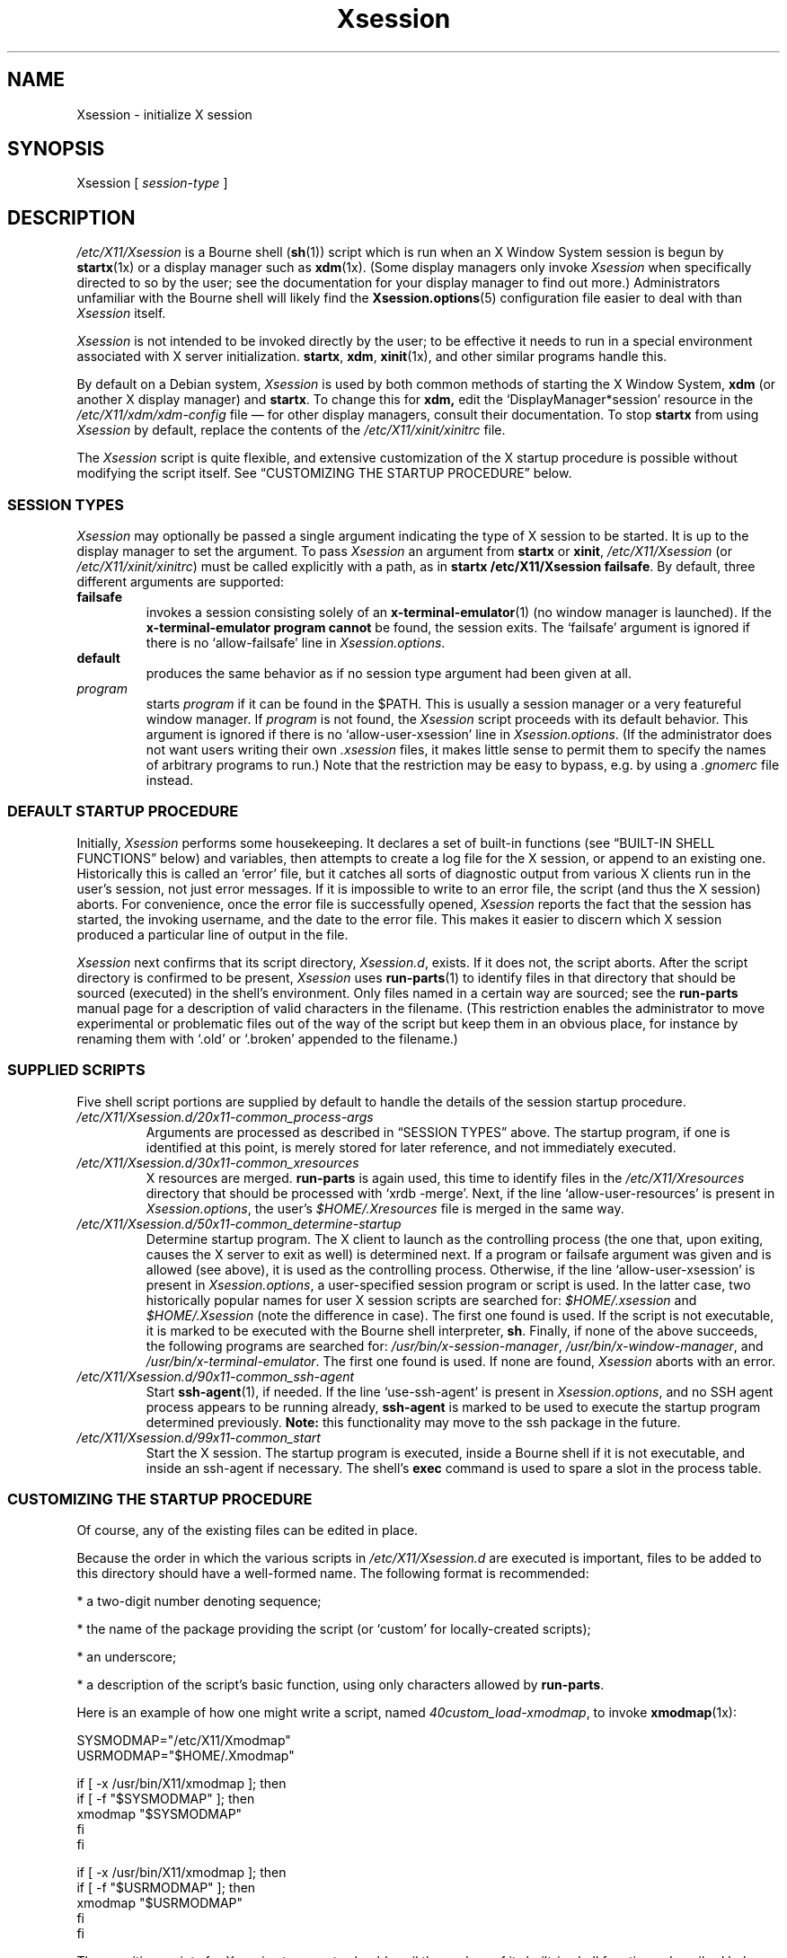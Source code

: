 .\" $Id: Xsession.5 470 2005-08-02 01:08:36Z dnusinow $
.\"
.\" Copyright 1998-2004 Branden Robinson <branden@debian.org>.
.\"
.\" This is free software; you may redistribute it and/or modify
.\" it under the terms of the GNU General Public License as
.\" published by the Free Software Foundation; either version 2,
.\" or (at your option) any later version.
.\"
.\" This is distributed in the hope that it will be useful, but
.\" WITHOUT ANY WARRANTY; without even the implied warranty of
.\" MERCHANTABILITY or FITNESS FOR A PARTICULAR PURPOSE.  See the
.\" GNU General Public License for more details.
.\"
.\" You should have received a copy of the GNU General Public License with
.\" the Debian operating system, in /usr/share/common-licenses/GPL;  if
.\" not, write to the Free Software Foundation, Inc., 59 Temple Place,
.\" Suite 330, Boston, MA 02111-1307 USA
.TH Xsession 5 "2004\-11\-04" "Debian Project"
.SH NAME
Xsession \- initialize X session
.SH SYNOPSIS
Xsession [
.I session\-type
]
.SH DESCRIPTION
.I /etc/X11/Xsession
is a Bourne shell
.RB ( sh (1))
script which is run when an X Window System
session is begun by
.BR startx (1x)
or a display manager such as
.BR xdm (1x).
(Some display managers only invoke
.I Xsession
when specifically directed to so by the user; see the documentation for
your display manager to find out more.)
Administrators unfamiliar with the Bourne shell will likely find the
.BR Xsession.options (5)
configuration file easier to deal with than
.I Xsession
itself.
.PP
.I Xsession
is not intended to be invoked directly by the user; to be effective it
needs to run in a special environment associated with X server
initialization.
.BR startx ,
.BR xdm ,
.BR xinit (1x),
and other similar programs handle this.
.PP
By default on a Debian system,
.I Xsession
is used by both common methods of starting the X Window System,
.B xdm
(or another X display manager) and
.BR startx .
To change this for
.BR xdm,
edit the \(oqDisplayManager*session\(cq resource in the
.I /etc/X11/xdm/xdm\-config
file \(em for other display managers, consult their documentation.
To stop
.B startx
from using
.I Xsession
by default, replace the contents of the
.I /etc/X11/xinit/xinitrc
file.
.PP
The
.I Xsession
script is quite flexible, and extensive customization of the X startup
procedure is possible without modifying the script itself.
See \(lqCUSTOMIZING THE STARTUP PROCEDURE\(rq below.
.SS "SESSION TYPES"
.I Xsession
may optionally be passed a single argument indicating the type of X
session to be started.
It is up to the display manager to set the argument. To pass
.I Xsession
an argument from
.B startx
or
.BR xinit ,
.I /etc/X11/Xsession
(or
.IR /etc/X11/xinit/xinitrc )
must be called explicitly with a path, as in
.B startx /etc/X11/Xsession
.BR failsafe .
By default, three different arguments are supported:
.TP
.B failsafe
invokes a session consisting solely of an
.BR x\-terminal\-emulator (1)
(no window manager is launched).
If the
.B x\-terminal\-emulator program cannot
be found, the session exits.
The \(oqfailsafe\(cq argument is ignored if there is no
\(oqallow\-failsafe\(cq line in
.IR Xsession.options .
.TP
.B default
produces the same behavior as if no session type argument had been given at
all.
.TP
.I program
starts
.I program
if it can be found in the $PATH.
This is usually a session manager or a very featureful window manager.
If
.I program
is not found, the
.I Xsession
script proceeds with its default behavior.
This argument is ignored if there is no \(oqallow\-user\-xsession\(cq line
in
.IR Xsession.options .
(If the administrator does not want users writing their own
.I .xsession
files, it makes little sense to permit them to specify the names of
arbitrary programs to run.)
Note that the restriction may be easy to bypass, e.g. by using a
.I .gnomerc
file instead.
.SS "DEFAULT STARTUP PROCEDURE"
Initially,
.I Xsession
performs some housekeeping.
It declares a set of built\-in functions (see
\(lqBUILT\-IN SHELL FUNCTIONS\(rq below) and variables, then attempts to
create a log file for the X session, or append to an existing one.
Historically this is called an \(oqerror\(cq file, but it catches all sorts
of diagnostic output from various X clients run in the user's session, not
just error messages.
If it is impossible to write to an error file, the script (and thus the X
session) aborts.
For convenience, once the error file is successfully opened,
.I Xsession
reports the fact that the session has started, the invoking username, and
the date to the error file.
This makes it easier to discern which X session produced a particular line
of output in the file.
.PP
.I Xsession
next confirms that its script directory,
.IR Xsession.d ,
exists.
If it does not, the script aborts.
After the script directory is confirmed to be present,
.I Xsession
uses
.BR run\-parts (1)
to identify files in that directory that should be sourced (executed) in the
shell's environment.
Only files named in a certain way are sourced; see the
.B run\-parts
manual page for a description of valid characters in the filename.
(This restriction enables the administrator to move experimental or
problematic files out of the way of the script but keep them in an obvious
place, for instance by renaming them with \(oq.old\(cq or \(oq.broken\(cq
appended to the filename.)
.SS "SUPPLIED SCRIPTS"
Five shell script portions are supplied by default to handle the details of
the session startup procedure.
.TP
.I /etc/X11/Xsession.d/20x11\-common_process\-args
Arguments are processed as described in \(lqSESSION TYPES\(rq above.
The startup program, if one is identified at this point, is merely stored
for later reference, and not immediately executed.
.TP
.I /etc/X11/Xsession.d/30x11\-common_xresources
X resources are merged.
.B run\-parts
is again used, this time to identify files in the
.I /etc/X11/Xresources
directory that should be processed with \(oqxrdb \-merge\(cq.
Next, if the line \(oqallow\-user\-resources\(cq is present in
.IR Xsession.options ,
the user's
.I $HOME/.Xresources
file is merged in the same way.
.TP
.I /etc/X11/Xsession.d/50x11\-common_determine\-startup
Determine startup program.
The X client to launch as the controlling process (the one that, upon
exiting, causes the X server to exit as well) is determined next.
If a program or failsafe argument was given and is allowed (see above), it
is used as the controlling process.
Otherwise, if the line \(oqallow\-user\-xsession\(cq is present in
.IR Xsession.options ,
a user\-specified session program or script is used.
In the latter case, two historically popular names for user X session
scripts are searched for:
.IR $HOME/.xsession
and
.IR $HOME/.Xsession
(note the difference in case).
The first one found is used.
If the script is not executable, it is marked to be executed with the
Bourne shell interpreter,
.BR sh .
Finally, if none of the above succeeds, the following programs are searched
for:
.IR /usr/bin/x\-session\-manager ,
.IR /usr/bin/x\-window\-manager ,
and
.IR /usr/bin/x\-terminal\-emulator .
The first one found is used.
If none are found,
.I Xsession
aborts with an error.
.TP
.I /etc/X11/Xsession.d/90x11\-common_ssh\-agent
Start
.BR ssh\-agent (1),
if needed.
If the line \(oquse\-ssh\-agent\(cq is present in
.IR Xsession.options ,
and no SSH agent process appears to be running already,
.B ssh\-agent
is marked to be used to execute the startup program determined previously.
.B Note:
this functionality may move to the ssh package in the future.
.TP
.I /etc/X11/Xsession.d/99x11\-common_start
Start the X session.
The startup program is executed, inside a Bourne shell if it is not
executable, and inside an ssh\-agent if necessary.
The shell's
.B exec
command is used to spare a slot in the process table.
.SS "CUSTOMIZING THE STARTUP PROCEDURE"
Of course, any of the existing files can be edited in place.
.PP
Because the order in which the various scripts in
.I /etc/X11/Xsession.d
are executed is important, files to be added to this directory should
have a well\-formed name.
The following format is recommended:
.PP
* a two\-digit number denoting sequence;
.PP
* the name of the package providing the script (or \(oqcustom\(cq for
locally\-created scripts);
.PP
* an underscore;
.PP
* a description of the script's basic function, using only characters allowed
by
.BR run\-parts .
.PP
Here is an example of how one might write a script, named
.IR 40custom_load\-xmodmap ,
to invoke
.BR xmodmap (1x):
.PP
.nf
SYSMODMAP="/etc/X11/Xmodmap"
USRMODMAP="$HOME/.Xmodmap"
.PP
if [ \-x /usr/bin/X11/xmodmap ]; then
    if [ \-f "$SYSMODMAP" ]; then
        xmodmap "$SYSMODMAP"
    fi
fi
.PP
if [ \-x /usr/bin/X11/xmodmap ]; then
    if [ \-f "$USRMODMAP" ]; then
        xmodmap "$USRMODMAP"
    fi
fi
.fi
.PP
Those writing scripts for
.I Xsession
to execute should avail themselves of its built\-in shell functions,
described below.
.SS "BUILT\-IN SHELL FUNCTIONS"
.B message
is used for communicating with the user.
It is a wrapper for the
.BR echo (1)
command and relies upon
.B echo
for its argument processing.
This function may be given an arbitrarily long message string, which is
formatted to the user's terminal width (breaking lines at whitespace) and
sent to standard error.
If the
.I DISPLAY
environment variable is set and the
.BR xmessage (1x)
program is available,
.B xmessage
is also used to display the message.
.PP
.B message_nonl
is used for communicating with the user when a trailing newline is
undesirable; it omits a trailing newline from the message text.
It otherwise works as
.BR message .
.PP
.B errormsg
is used for indicating an error condition and aborting the script.
It works as
.BR message ,
above, except that after displaying the message, it will exit
.I Xsession
with status 1.
.SH ENVIRONMENT
The following environment variables affect the execution of
.IR Xsession :
.TP
.B HOME
specifies the user's home directory; various files are searched for here.
.TP
.B TMPDIR
names a default directory for temporary files; if the standard X session
error file cannot be opened, this variable is used to locate a place for
one.
.TP
.B COLUMNS
indicates the width of terminal device in character cells.
This value is used for formatting diagnostic messages.
.SH "INPUT FILES"
.TP
.I /etc/X11/Xsession.d/
is a directory containing Bourne shell scripts to be executed by
.IR Xsession .
Files in this directory are matched using
.B run\-parts
and are
.BR source d,
not executed in a subshell.
.TP
.I /etc/X11/Xresources/
is a directory containing files corresponding to Debian package names, each of
which contains system\-wide X resource settings for X clients from the
corresponding package.
The settings are loaded with
.BR "xrdb \-merge" .
Files in this directory are matched using
.BR run\-parts .
.TP
.I /etc/X11/Xsession.options
contains configuration options for the
.I /etc/X11/Xsession
script.
See
.BR Xsession.options (5)
for more information.
.TP
.I $HOME/.Xresources
contains X resources specific to the invoking user's environment.
The settings are loaded with
.BR "xrdb \-merge" .
Note that
.I $HOME/.Xdefaults
is a relic from X Version 10 (and X11R1) days, before app\-defaults files
were implemented.
It has been deprecated for over ten years at the time of this writing.
.I .Xresources
should be used instead.
.TP
.I $HOME/.xsession
is a sequence of commands invoking X clients (or a session manager such as
.BR xsm (1x)).
See the manual page for
.B xinit
for tips on writing an
.I .xsession
file.
.SH "OUTPUT FILES"
.TP
.I $HOME/.xsession\-errors
is where standard output and standard error for
.I Xsession
script and all X client processes are directed by default.
.TP
.I $TMPDIR/filename
is where the X session error file is placed if
.I $HOME/.xsession\-errors
cannot be opened.
For security reasons, the exact filename is randomly generated by
.BR tempfile (1).
.SH AUTHORS
Stephen Early, Mark Eichin, and Branden Robinson developed Debian's X
session handling scripts.
Branden Robinson wrote this manual page.
.SH "SEE ALSO"
.BR Xsession.options (5),
.BR X (7x),
.BR run\-parts (1),
.BR ssh\-agent (1),
.BR startx (1x),
.BR tempfile (1),
.BR xdm (1x),
.BR xmessage (1x),
.BR xmodmap (1x),
.BR xrdb (1x),
.BR sh (1)
.\" vim:set et tw=80:

